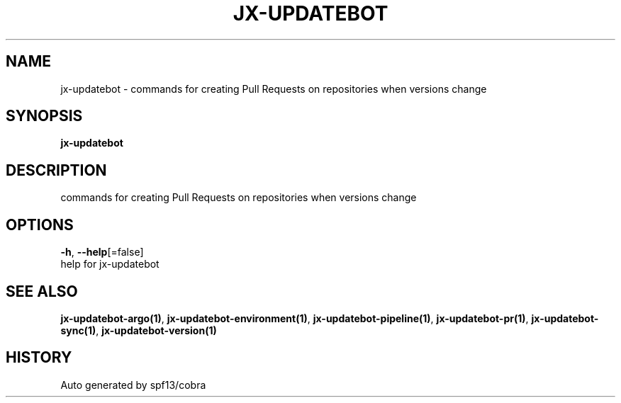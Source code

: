 .TH "JX-UPDATEBOT" "1" "" "Auto generated by spf13/cobra" "" 
.nh
.ad l


.SH NAME
.PP
jx\-updatebot \- commands for creating Pull Requests on repositories when versions change


.SH SYNOPSIS
.PP
\fBjx\-updatebot\fP


.SH DESCRIPTION
.PP
commands for creating Pull Requests on repositories when versions change


.SH OPTIONS
.PP
\fB\-h\fP, \fB\-\-help\fP[=false]
    help for jx\-updatebot


.SH SEE ALSO
.PP
\fBjx\-updatebot\-argo(1)\fP, \fBjx\-updatebot\-environment(1)\fP, \fBjx\-updatebot\-pipeline(1)\fP, \fBjx\-updatebot\-pr(1)\fP, \fBjx\-updatebot\-sync(1)\fP, \fBjx\-updatebot\-version(1)\fP


.SH HISTORY
.PP
Auto generated by spf13/cobra
